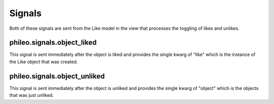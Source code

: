 .. _signals:

Signals
=======

Both of these signals are sent from the Like model in the view that
processes the toggling of likes and unlikes.


phileo.signals.object_liked
^^^^^^^^^^^^^^^^^^^^^^^^^^^

This signal is sent immediately after the object is liked and
provides the single kwarg of "like" which is the instance of the
Like object that was created.


phileo.signals.object_unliked
^^^^^^^^^^^^^^^^^^^^^^^^^^^^^

This signal is sent immediately after the object is unliked and
provides the single kwarg of "object" which is the objects that was
just unliked.
